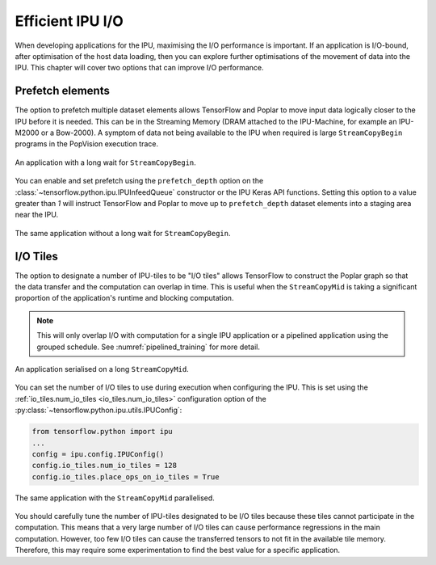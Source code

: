 Efficient IPU I/O
-----------------
When developing applications for the IPU, maximising the I/O performance is
important. If an application is I/O-bound, after optimisation of the host data
loading, then you can explore further optimisations of the movement of data
into the IPU. This chapter will cover two options that can improve I/O
performance.

Prefetch elements
~~~~~~~~~~~~~~~~~
The option to prefetch multiple dataset elements allows TensorFlow and Poplar
to move input data logically closer to the IPU before it is needed. This can
be in the Streaming Memory (DRAM attached to the IPU-Machine, for example an IPU-M2000 or a Bow-2000). A symptom of data
not being available to the IPU when required is large ``StreamCopyBegin``
programs in the PopVision execution
trace.

.. figure:: figures/long_begin.png
    :width: 95%
    :alt: An application with a long ``StreamCopyBegin``
    :align: center

    An application with a long wait for ``StreamCopyBegin``.

You can enable and set prefetch using the ``prefetch_depth`` option on the
:class:`~tensorflow.python.ipu.IPUInfeedQueue` constructor or the IPU Keras
API functions. Setting this option to a value greater than `1` will instruct
TensorFlow and Poplar to move up to ``prefetch_depth`` dataset elements into
a staging area near the IPU.

.. figure:: figures/short_begin.png
    :width: 95%
    :alt: An application with a short ``StreamCopyBegin``
    :align: center

    The same application without a long wait for ``StreamCopyBegin``.

.. _i-o-tiles:

I/O Tiles
~~~~~~~~~
The option to designate a number of IPU-tiles to be "I/O tiles" allows
TensorFlow to construct the Poplar graph so that the data transfer and the
computation can overlap in time. This is useful when the ``StreamCopyMid`` is
taking a significant proportion of the application's runtime and blocking
computation.

.. note::
  This will only overlap I/O with computation for a single IPU application or
  a pipelined application using the grouped schedule. See
  :numref:`pipelined_training` for more detail.

.. figure:: figures/short_begin.png
    :width: 95%
    :alt: An application with a long inline StreamCopyMid
    :align: center

    An application serialised on a long ``StreamCopyMid``.

You can set the number of I/O tiles to use during execution when configuring
the IPU. This is set using the :ref:`io_tiles.num_io_tiles <io_tiles.num_io_tiles>`
configuration option of the :py:class:`~tensorflow.python.ipu.utils.IPUConfig`:

.. code-block:: python

  from tensorflow.python import ipu
  ...
  config = ipu.config.IPUConfig()
  config.io_tiles.num_io_tiles = 128
  config.io_tiles.place_ops_on_io_tiles = True

.. figure:: figures/overlap_mid.png
    :width: 95%
    :alt: An application a StreamCopyMid overlapped with compute
    :align: center

    The same application with the ``StreamCopyMid`` parallelised.

You should carefully tune the number of IPU-tiles designated to be I/O tiles
because these tiles cannot participate in the computation. This means that a
very large number of I/O tiles can cause performance regressions in the main
computation. However, too few I/O tiles can cause the transferred tensors to
not fit in the available tile memory. Therefore, this may require some
experimentation to find the best value for a specific application.

